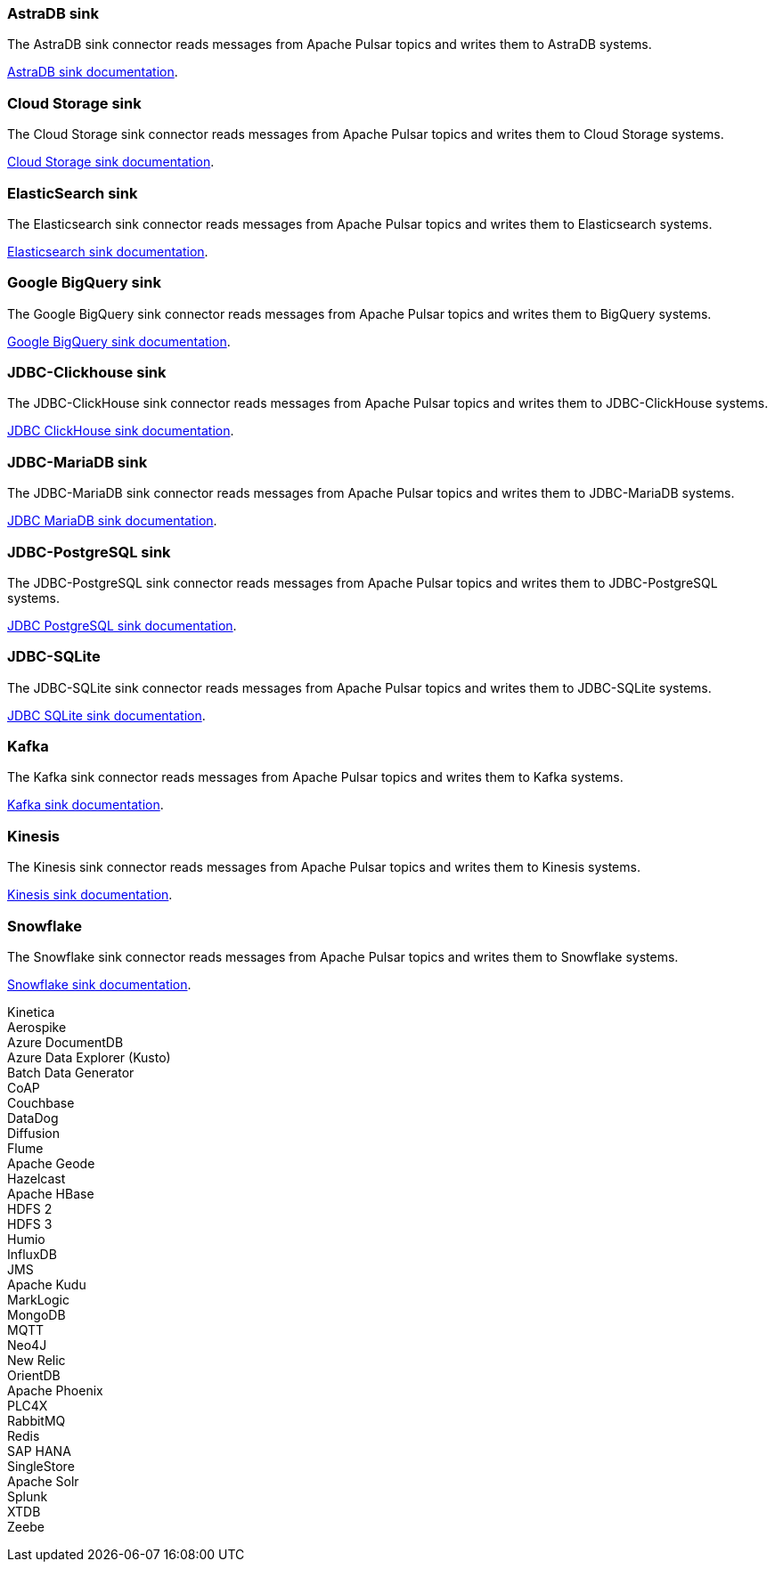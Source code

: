 // tag::production[]
[#astradb-sink]
=== AstraDB sink

The AstraDB sink connector reads messages from Apache Pulsar topics and writes them to AstraDB systems.

xref:connectors/sinks/astra-db.adoc[AstraDB sink documentation].

[#cloudstorage-sink]
=== Cloud Storage sink

The Cloud Storage sink connector reads messages from Apache Pulsar topics and writes them to Cloud Storage systems.

xref:connectors/sinks/cloud-storage.adoc[Cloud Storage sink documentation].

[#elasticsearch-sink]
=== ElasticSearch sink

The Elasticsearch sink connector reads messages from Apache Pulsar topics and writes them to Elasticsearch systems.

xref:connectors/sinks/elastic-search.adoc[Elasticsearch sink documentation].

[#bigquery-sink]
=== Google BigQuery sink

The Google BigQuery sink connector reads messages from Apache Pulsar topics and writes them to BigQuery systems.

xref:connectors/sinks/google-bigquery.adoc[Google BigQuery sink documentation].

[#jdbc-clickhouse-sink]
=== JDBC-Clickhouse sink

The JDBC-ClickHouse sink connector reads messages from Apache Pulsar topics and writes them to JDBC-ClickHouse systems.

xref:connectors/sinks/jdbc-clickhouse.adoc[JDBC ClickHouse sink documentation].

[#jdbc-mariadb-sink]
=== JDBC-MariaDB sink

The JDBC-MariaDB sink connector reads messages from Apache Pulsar topics and writes them to JDBC-MariaDB systems.

xref:connectors/sinks/jdbc-mariadb.adoc[JDBC MariaDB sink documentation].

[#jdbc-postgres-sink]
=== JDBC-PostgreSQL sink

The JDBC-PostgreSQL sink connector reads messages from Apache Pulsar topics and writes them to JDBC-PostgreSQL systems.

xref:connectors/sinks/jdbc-postgres.adoc[JDBC PostgreSQL sink documentation].

[#jdbc-sqlite-sink]
=== *JDBC-SQLite*

The JDBC-SQLite sink connector reads messages from Apache Pulsar topics and writes them to JDBC-SQLite systems.

xref:connectors/sinks/jdbc-sqllite.adoc[JDBC SQLite sink documentation].

[#kafka-sink]
=== *Kafka*

The Kafka sink connector reads messages from Apache Pulsar topics and writes them to Kafka systems.

xref:connectors/sinks/kafka.adoc[Kafka sink documentation].

[#kinesis-sink]
=== Kinesis

The Kinesis sink connector reads messages from Apache Pulsar topics and writes them to Kinesis systems.

xref:connectors/sinks/kinesis.adoc[Kinesis sink documentation].

[#snowflake-sink]
=== Snowflake

The Snowflake sink connector reads messages from Apache Pulsar topics and writes them to Snowflake systems.

xref:connectors/sinks/snowflake.adoc[Snowflake sink documentation].
// end::production[]

// tag::sink-experimental[]
Kinetica +
Aerospike +
Azure DocumentDB +
Azure Data Explorer (Kusto) +
Batch Data Generator +
CoAP +
Couchbase +
DataDog +
Diffusion +
Flume +
Apache Geode +
Hazelcast +
Apache HBase +
HDFS 2 +
HDFS 3 +
Humio +
InfluxDB +
JMS +
Apache Kudu +
MarkLogic +
MongoDB +
MQTT +
Neo4J +
New Relic +
OrientDB +
Apache Phoenix +
PLC4X +
RabbitMQ +
Redis +
SAP HANA +
SingleStore +
Apache Solr +
Splunk +
XTDB +
Zeebe +
// end::sink-experimental[]